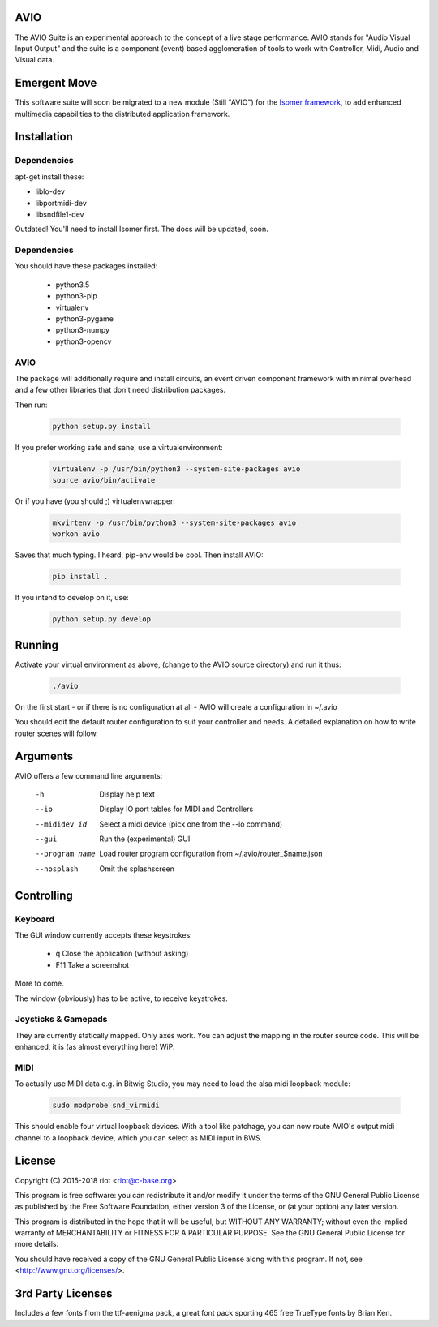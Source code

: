 AVIO
====

The AVIO Suite is an experimental approach to the concept of a live stage
performance. AVIO stands for "Audio Visual Input Output" and the suite is
a component (event) based agglomeration of tools to work with Controller,
Midi, Audio and Visual data.

Emergent Move
=============

This software suite will soon be migrated to a new module (Still "AVIO")
for the `Isomer framework <https://github.com/isomeric/isomer>`__, to 
add enhanced multimedia capabilities to the distributed application 
framework.

Installation
============

Dependencies
------------

apt-get install these:

* liblo-dev
* libportmidi-dev
* libsndfile1-dev



Outdated! You'll need to install Isomer first. The docs will be updated, soon.

Dependencies
------------

You should have these packages installed:

 * python3.5
 * python3-pip
 * virtualenv
 * python3-pygame
 * python3-numpy
 * python3-opencv

AVIO
----

The package will additionally require and install circuits, an event driven
component framework with minimal overhead and a few other libraries that don't
need distribution packages.

Then run:

 .. code-block:: bash

    python setup.py install

If you prefer working safe and sane, use a virtualenvironment:

 .. code-block:: bash

    virtualenv -p /usr/bin/python3 --system-site-packages avio
    source avio/bin/activate

Or if you have (you should ;) virtualenvwrapper:

 .. code-block:: bash

    mkvirtenv -p /usr/bin/python3 --system-site-packages avio
    workon avio

Saves that much typing. I heard, pip-env would be cool. Then install AVIO:

 .. code-block:: bash

    pip install .

If you intend to develop on it, use:

 .. code-block:: bash
 
    python setup.py develop

Running
=======

Activate your virtual environment as above, (change to the AVIO source
directory) and run it thus:

 .. code-block:: bash

    ./avio

On the first start - or if there is no configuration at all - AVIO will
create a configuration in ~/.avio

You should edit the default router configuration to suit your controller
and needs.
A detailed explanation on how to write router scenes will follow.

Arguments
=========

AVIO offers a few command line arguments:

    -h                Display help text
    --io              Display IO port tables for MIDI and Controllers
    --mididev id      Select a midi device (pick one from the --io command)
    --gui             Run the (experimental) GUI
    --program name    Load router program configuration from ~/.avio/router_$name.json
    --nosplash        Omit the splashscreen

Controlling
===========

Keyboard
--------

The GUI window currently accepts these keystrokes:

 * q     Close the application (without asking)
 * F11   Take a screenshot

More to come.

The window (obviously) has to be active, to receive keystrokes.

Joysticks & Gamepads
--------------------

They are currently statically mapped. Only axes work.
You can adjust the mapping in the router source code. This will be
enhanced, it is (as almost everything here) WiP.

MIDI
----

To actually use MIDI data e.g. in Bitwig Studio, you may need to
load the alsa midi loopback module:

 .. code-block:: bash
    
    sudo modprobe snd_virmidi

This should enable four virtual loopback devices. With a tool like
patchage, you can now route AVIO's output midi channel to a loopback
device, which you can select as MIDI input in BWS.


License
=======

Copyright (C) 2015-2018 riot <riot@c-base.org>

This program is free software: you can redistribute it and/or modify
it under the terms of the GNU General Public License as published by
the Free Software Foundation, either version 3 of the License, or
(at your option) any later version.

This program is distributed in the hope that it will be useful,
but WITHOUT ANY WARRANTY; without even the implied warranty of
MERCHANTABILITY or FITNESS FOR A PARTICULAR PURPOSE.  See the
GNU General Public License for more details.

You should have received a copy of the GNU General Public License
along with this program.  If not, see <http://www.gnu.org/licenses/>.

3rd Party Licenses
==================

Includes a few fonts from the ttf-aenigma pack, a great font pack
sporting 465 free TrueType fonts by Brian Ken.
